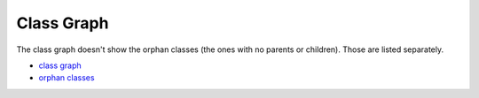 .. _classgraph:

===========
Class Graph
===========
The class graph doesn't show the orphan classes (the ones \
with no parents or children). Those are listed separately.

* `class graph <_static/classgraph.pdf>`_

* `orphan classes <_static/classgraph_orphans.html>`_


